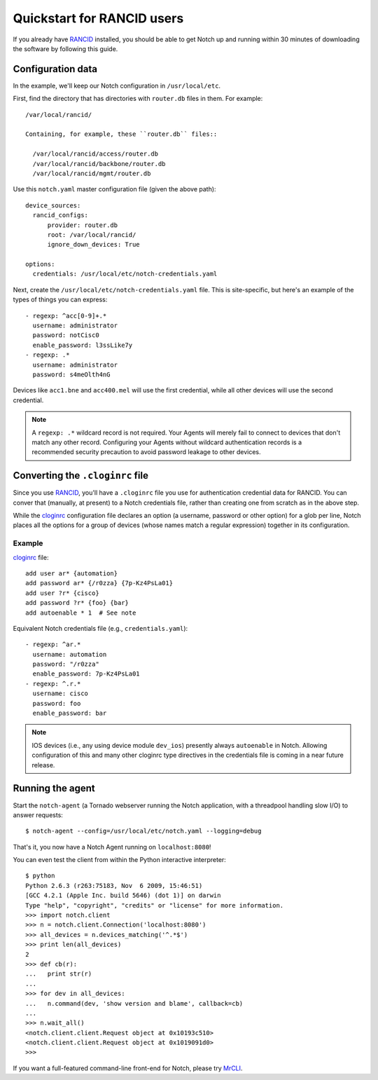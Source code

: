 Quickstart for RANCID users
===========================

If you already have RANCID_ installed, you should be able to get Notch
up and running within 30 minutes of downloading the software by following
this guide.


Configuration data 
------------------

In the example, we'll keep our Notch configuration in ``/usr/local/etc``.

First, find the directory that has directories with ``router.db``
files in them. For example::

  /var/local/rancid/

  Containing, for example, these ``router.db`` files::

    /var/local/rancid/access/router.db
    /var/local/rancid/backbone/router.db
    /var/local/rancid/mgmt/router.db

Use this ``notch.yaml`` master configuration file (given the above path)::

  device_sources:
    rancid_configs:
        provider: router.db
        root: /var/local/rancid/
        ignore_down_devices: True

  options:
    credentials: /usr/local/etc/notch-credentials.yaml

Next, create the ``/usr/local/etc/notch-credentials.yaml`` file. This
is site-specific, but here's an example of the types of things you can
express::

  - regexp: ^acc[0-9]+.*
    username: administrator
    password: notCisc0
    enable_password: l3ssLike7y
  - regexp: .*
    username: administrator
    password: s4meOlth4nG

Devices like ``acc1.bne`` and ``acc400.mel`` will use the first credential,
while all other devices will use the second credential.

.. note:: A ``regexp: .*`` wildcard record is not required. Your
   Agents will merely fail to connect to devices that don't match
   any other record. Configuring your Agents without wildcard
   authentication records is a recommended security precaution to avoid
   password leakage to other devices.

Converting the ``.cloginrc`` file
---------------------------------

Since you use RANCID_, you'll have a ``.cloginrc`` file you use for
authentication credential data for RANCID.  You can conver that
(manually, at present) to a Notch credentials file, rather than
creating one from scratch as in the above step.

While the cloginrc_ configuration file declares an option (a username,
password or other option) for a glob per line, Notch places all the
options for a group of devices (whose names match a regular
expression) together in its configuration.

Example
"""""""

cloginrc_ file::

  add user ar* {automation}
  add password ar* {/r0zza} {7p-Kz4PsLa01}
  add user ?r* {cisco}
  add password ?r* {foo} {bar}
  add autoenable * 1  # See note

Equivalent Notch credentials file (e.g., ``credentials.yaml``)::

  - regexp: ^ar.*
    username: automation
    password: "/r0zza"
    enable_password: 7p-Kz4PsLa01
  - regexp: ^.r.*
    username: cisco
    password: foo
    enable_password: bar

.. note:: IOS devices (i.e., any using device module ``dev_ios``)
   presently always ``autoenable`` in Notch.  Allowing configuration
   of this and many other cloginrc type directives in the credentials
   file is coming in a near future release.
   

Running the agent
-----------------

Start the ``notch-agent`` (a Tornado webserver running the Notch
application, with a threadpool handling slow I/O) to answer requests::

  $ notch-agent --config=/usr/local/etc/notch.yaml --logging=debug

That's it, you now have a Notch Agent running on ``localhost:8080``!

You can even test the client from within the Python interactive
interpreter::

   $ python
   Python 2.6.3 (r263:75183, Nov  6 2009, 15:46:51) 
   [GCC 4.2.1 (Apple Inc. build 5646) (dot 1)] on darwin
   Type "help", "copyright", "credits" or "license" for more information.
   >>> import notch.client
   >>> n = notch.client.Connection('localhost:8080')
   >>> all_devices = n.devices_matching('^.*$')
   >>> print len(all_devices)
   2
   >>> def cb(r):
   ...   print str(r)
   ... 
   >>> for dev in all_devices:
   ...   n.command(dev, 'show version and blame', callback=cb)
   ... 
   >>> n.wait_all()
   <notch.client.client.Request object at 0x10193c510>
   <notch.client.client.Request object at 0x1019091d0>
   >>> 

If you want a full-featured command-line front-end for Notch, please
try MrCLI_.

.. _RANCID: http://www.shrubbery.net/rancid/
.. _MrCLI: http://code.google.com/p/mr-cli
.. _cloginrc: http://www.shrubbery.net/rancid/man/cloginrc.5.html